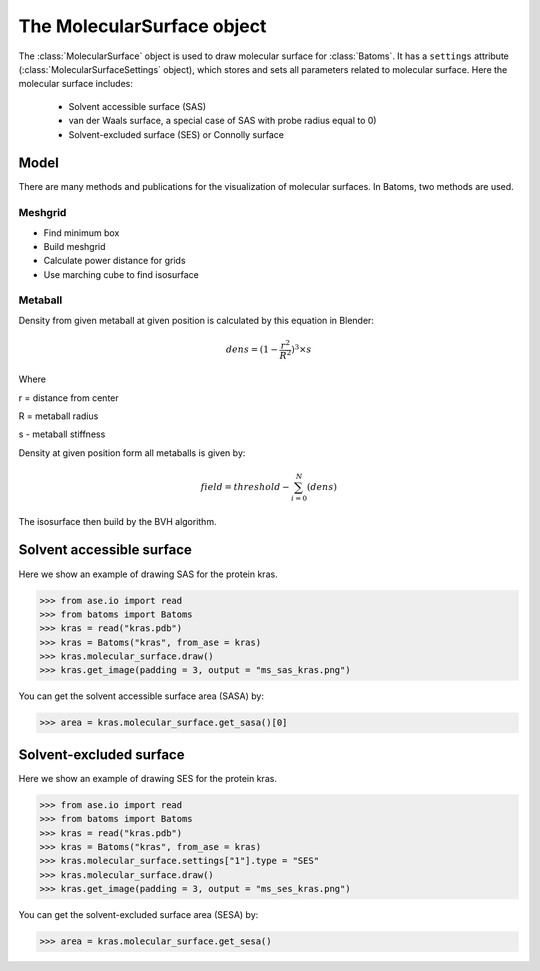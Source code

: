 .. module:: batoms.plugins.molecular_surface

=============================
The MolecularSurface object
=============================

The :class:`MolecularSurface` object is used to draw molecular surface for :class:`Batoms`. It has a ``settings`` attribute (:class:`MolecularSurfaceSettings` object), which stores and sets all parameters related to molecular surface. Here the molecular surface includes:

    - Solvent accessible surface (SAS)
    - van der Waals surface, a special case of SAS with probe radius equal to 0)
    - Solvent-excluded surface (SES) or Connolly surface




Model
===============
There are many methods and publications for the visualization of molecular surfaces. In Batoms, two methods are used.


Meshgrid
---------------

- Find minimum box
- Build meshgrid
- Calculate power distance for grids
- Use marching cube to find isosurface

Metaball
----------------

Density from given metaball at given position is calculated by this equation in Blender:

.. math::
   
   dens = (1 - \frac{r^2}{R^2})^3 \times s

Where

r = distance from center

R = metaball radius

s - metaball stiffness


Density at given position form all metaballs is given by:

.. math::

   field = threshold - \sum_{i=0}^{N}(dens)

The isosurface then build by the BVH algorithm. 


Solvent accessible surface
===========================

Here we show an example of drawing SAS for the protein kras.

>>> from ase.io import read
>>> from batoms import Batoms
>>> kras = read("kras.pdb")
>>> kras = Batoms("kras", from_ase = kras)
>>> kras.molecular_surface.draw()
>>> kras.get_image(padding = 3, output = "ms_sas_kras.png")

.. image:: /images/ms_sas_kras.png
   :width: 8cm


You can get the solvent accessible surface area (SASA) by:

>>> area = kras.molecular_surface.get_sasa()[0]


Solvent-excluded surface
===========================

Here we show an example of drawing SES for the protein kras.

>>> from ase.io import read
>>> from batoms import Batoms
>>> kras = read("kras.pdb")
>>> kras = Batoms("kras", from_ase = kras)
>>> kras.molecular_surface.settings["1"].type = "SES"
>>> kras.molecular_surface.draw()
>>> kras.get_image(padding = 3, output = "ms_ses_kras.png")

.. image:: /images/ms_ses_kras.png
   :width: 8cm

You can get the solvent-excluded surface area (SESA) by:

>>> area = kras.molecular_surface.get_sesa()


